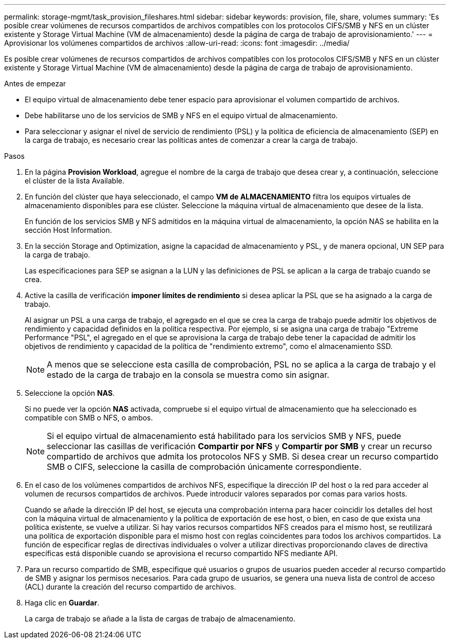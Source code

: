 ---
permalink: storage-mgmt/task_provision_fileshares.html 
sidebar: sidebar 
keywords: provision, file, share, volumes 
summary: 'Es posible crear volúmenes de recursos compartidos de archivos compatibles con los protocolos CIFS/SMB y NFS en un clúster existente y Storage Virtual Machine (VM de almacenamiento) desde la página de carga de trabajo de aprovisionamiento.' 
---
= Aprovisionar los volúmenes compartidos de archivos
:allow-uri-read: 
:icons: font
:imagesdir: ../media/


[role="lead"]
Es posible crear volúmenes de recursos compartidos de archivos compatibles con los protocolos CIFS/SMB y NFS en un clúster existente y Storage Virtual Machine (VM de almacenamiento) desde la página de carga de trabajo de aprovisionamiento.

.Antes de empezar
* El equipo virtual de almacenamiento debe tener espacio para aprovisionar el volumen compartido de archivos.
* Debe habilitarse uno de los servicios de SMB y NFS en el equipo virtual de almacenamiento.
* Para seleccionar y asignar el nivel de servicio de rendimiento (PSL) y la política de eficiencia de almacenamiento (SEP) en la carga de trabajo, es necesario crear las políticas antes de comenzar a crear la carga de trabajo.


.Pasos
. En la página *Provision Workload*, agregue el nombre de la carga de trabajo que desea crear y, a continuación, seleccione el clúster de la lista Available.
. En función del clúster que haya seleccionado, el campo *VM de ALMACENAMIENTO* filtra los equipos virtuales de almacenamiento disponibles para ese clúster. Seleccione la máquina virtual de almacenamiento que desee de la lista.
+
En función de los servicios SMB y NFS admitidos en la máquina virtual de almacenamiento, la opción NAS se habilita en la sección Host Information.

. En la sección Storage and Optimization, asigne la capacidad de almacenamiento y PSL, y de manera opcional, UN SEP para la carga de trabajo.
+
Las especificaciones para SEP se asignan a la LUN y las definiciones de PSL se aplican a la carga de trabajo cuando se crea.

. Active la casilla de verificación *imponer límites de rendimiento* si desea aplicar la PSL que se ha asignado a la carga de trabajo.
+
Al asignar un PSL a una carga de trabajo, el agregado en el que se crea la carga de trabajo puede admitir los objetivos de rendimiento y capacidad definidos en la política respectiva. Por ejemplo, si se asigna una carga de trabajo "Extreme Performance "PSL", el agregado en el que se aprovisiona la carga de trabajo debe tener la capacidad de admitir los objetivos de rendimiento y capacidad de la política de "rendimiento extremo", como el almacenamiento SSD.

+
[NOTE]
====
A menos que se seleccione esta casilla de comprobación, PSL no se aplica a la carga de trabajo y el estado de la carga de trabajo en la consola se muestra como sin asignar.

====
. Seleccione la opción *NAS*.
+
Si no puede ver la opción *NAS* activada, compruebe si el equipo virtual de almacenamiento que ha seleccionado es compatible con SMB o NFS, o ambos.

+
[NOTE]
====
Si el equipo virtual de almacenamiento está habilitado para los servicios SMB y NFS, puede seleccionar las casillas de verificación *Compartir por NFS* y *Compartir por SMB* y crear un recurso compartido de archivos que admita los protocolos NFS y SMB. Si desea crear un recurso compartido SMB o CIFS, seleccione la casilla de comprobación únicamente correspondiente.

====
. En el caso de los volúmenes compartidos de archivos NFS, especifique la dirección IP del host o la red para acceder al volumen de recursos compartidos de archivos. Puede introducir valores separados por comas para varios hosts.
+
Cuando se añade la dirección IP del host, se ejecuta una comprobación interna para hacer coincidir los detalles del host con la máquina virtual de almacenamiento y la política de exportación de ese host, o bien, en caso de que exista una política existente, se vuelve a utilizar. Si hay varios recursos compartidos NFS creados para el mismo host, se reutilizará una política de exportación disponible para el mismo host con reglas coincidentes para todos los archivos compartidos. La función de especificar reglas de directivas individuales o volver a utilizar directivas proporcionando claves de directiva específicas está disponible cuando se aprovisiona el recurso compartido NFS mediante API.

. Para un recurso compartido de SMB, especifique qué usuarios o grupos de usuarios pueden acceder al recurso compartido de SMB y asignar los permisos necesarios. Para cada grupo de usuarios, se genera una nueva lista de control de acceso (ACL) durante la creación del recurso compartido de archivos.
. Haga clic en *Guardar*.
+
La carga de trabajo se añade a la lista de cargas de trabajo de almacenamiento.


